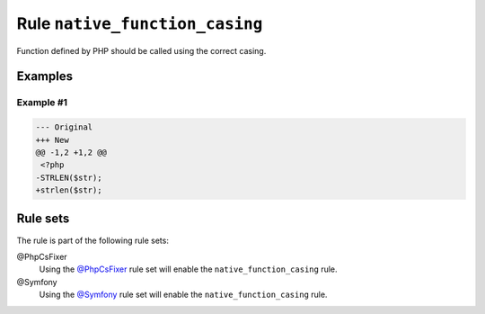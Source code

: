 ===============================
Rule ``native_function_casing``
===============================

Function defined by PHP should be called using the correct casing.

Examples
--------

Example #1
~~~~~~~~~~

.. code-block:: diff

   --- Original
   +++ New
   @@ -1,2 +1,2 @@
    <?php
   -STRLEN($str);
   +strlen($str);

Rule sets
---------

The rule is part of the following rule sets:

@PhpCsFixer
  Using the `@PhpCsFixer <./../../ruleSets/PhpCsFixer.rst>`_ rule set will enable the ``native_function_casing`` rule.

@Symfony
  Using the `@Symfony <./../../ruleSets/Symfony.rst>`_ rule set will enable the ``native_function_casing`` rule.
